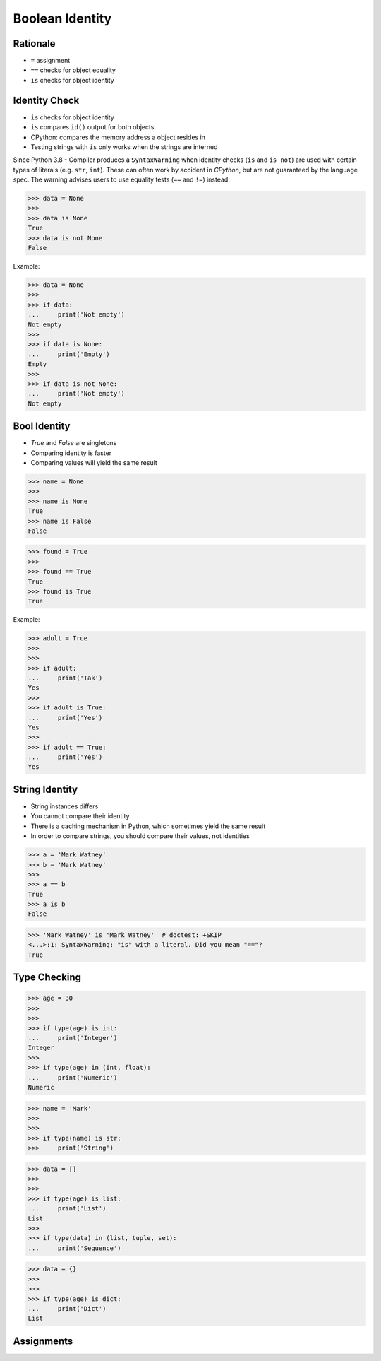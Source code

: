 Boolean Identity
================


Rationale
---------
* ``=`` assignment
* ``==`` checks for object equality
* ``is`` checks for object identity


Identity Check
--------------
* ``is`` checks for object identity
* ``is`` compares ``id()`` output for both objects
* CPython: compares the memory address a object resides in
* Testing strings with ``is`` only works when the strings are interned

Since Python 3.8 - Compiler produces a ``SyntaxWarning`` when identity checks
(``is`` and ``is not``) are used with certain types of literals (e.g. ``str``,
``int``). These can often work by accident in *CPython*, but are not guaranteed
by the language spec. The warning advises users to use equality tests
(``==`` and ``!=``) instead.

>>> data = None
>>>
>>> data is None
True
>>> data is not None
False

Example:

>>> data = None
>>>
>>> if data:
...     print('Not empty')
Not empty
>>>
>>> if data is None:
...     print('Empty')
Empty
>>>
>>> if data is not None:
...     print('Not empty')
Not empty


Bool Identity
-------------
* `True` and `False` are singletons
* Comparing identity is faster
* Comparing values will yield the same result

>>> name = None
>>>
>>> name is None
True
>>> name is False
False

>>> found = True
>>>
>>> found == True
True
>>> found is True
True

Example:

>>> adult = True
>>>
>>>
>>> if adult:
...     print('Tak')
Yes
>>>
>>> if adult is True:
...     print('Yes')
Yes
>>>
>>> if adult == True:
...     print('Yes')
Yes


String Identity
---------------
* String instances differs
* You cannot compare their identity
* There is a caching mechanism in Python, which sometimes yield the same result
* In order to compare strings, you should compare their values, not identities

>>> a = 'Mark Watney'
>>> b = 'Mark Watney'
>>>
>>> a == b
True
>>> a is b
False

>>> 'Mark Watney' is 'Mark Watney'  # doctest: +SKIP
<...>:1: SyntaxWarning: "is" with a literal. Did you mean "=="?
True


Type Checking
-------------
>>> age = 30
>>>
>>>
>>> if type(age) is int:
...     print('Integer')
Integer
>>>
>>> if type(age) in (int, float):
...     print('Numeric')
Numeric

>>> name = 'Mark'
>>>
>>>
>>> if type(name) is str:
>>>     print('String')

>>> data = []
>>>
>>>
>>> if type(age) is list:
...     print('List')
List
>>>
>>> if type(data) in (list, tuple, set):
...     print('Sequence')

>>> data = {}
>>>
>>>
>>> if type(age) is dict:
...     print('Dict')
List


Assignments
-----------
.. todo:: Create assignments
